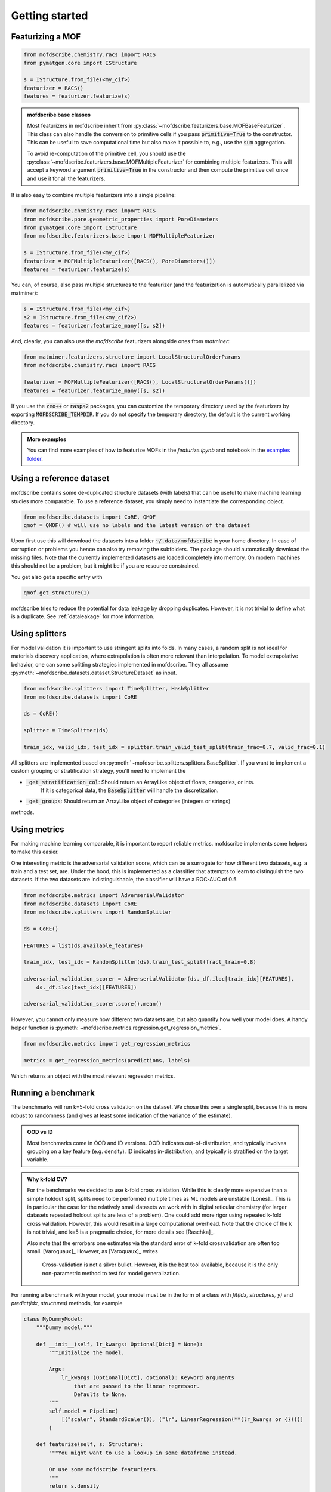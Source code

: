 Getting started
==================


Featurizing a MOF
------------------

.. code-block:: python

    from mofdscribe.chemistry.racs import RACS
    from pymatgen.core import IStructure

    s = IStructure.from_file(<my_cif>)
    featurizer = RACS()
    features = featurizer.featurize(s)

.. admonition:: mofdscribe base classes
    :class: hint

    Most featurizers in mofdscribe inherit from :py:class:`~mofdscribe.featurizers.base.MOFBaseFeaturizer`.
    This class can also handle the conversion to primitive cells if you pass :code:`primitive=True` to the
    constructor. This can be useful to save computational time but also make it possible to, e.g., 
    use the :code:`sum` aggregation.

    To avoid re-computation of the primitive cell, you should use the :py:class:`~mofdscribe.featurizers.base.MOFMultipleFeaturizer`
    for combining multiple featurizers. This will accept a keyword argument :code:`primitive=True` in the constructor 
    and then compute the primitive cell once and use it for all the featurizers.

It is also easy to combine multiple featurizers into a single pipeline:

.. code-block:: python

    from mofdscribe.chemistry.racs import RACS
    from mofdscribe.pore.geometric_properties import PoreDiameters
    from pymatgen.core import IStructure
    from mofdscribe.featurizers.base import MOFMultipleFeaturizer

    s = IStructure.from_file(<my_cif>)
    featurizer = MOFMultipleFeaturizer([RACS(), PoreDiameters()])
    features = featurizer.featurize(s)

You can, of course, also pass multiple structures to the featurizer (and the
featurization is automatically parallelized via matminer):

.. code-block:: python

  s = IStructure.from_file(<my_cif>)
  s2 = IStructure.from_file(<my_cif2>)
  features = featurizer.featurize_many([s, s2])


And, clearly, you can also use the `mofdscribe` featurizers alongside ones from `matminer`:

.. code-block:: python

    from matminer.featurizers.structure import LocalStructuralOrderParams
    from mofdscribe.chemistry.racs import RACS

    featurizer = MOFMultipleFeaturizer([RACS(), LocalStructuralOrderParams()])
    features = featurizer.featurize_many([s, s2])


If you use the :code:`zeo++` or :code:`raspa2` packages, you can customize the temporary
directory used by the featurizers by exporting :code:`MOFDSCRIBE_TEMPDIR`. If you do
not specify the temporary directory, the default is the current working
directory.

.. admonition:: More examples
    :class: info 

    You can find more examples of how to featurize MOFs in the `featurize.ipynb`
    and notebook in the `examples folder <https://github.com/kjappelbaum/mofdscribe/tree/main/examples>`_.


Using a reference dataset
--------------------------

mofdscribe contains some de-duplicated structure datasets (with labels) that can
be useful to make machine learning studies more comparable. To use a reference
dataset, you simply need to instantiate the corresponding object.

.. code-block:: python

        from mofdscribe.datasets import CoRE, QMOF
        qmof = QMOF() # will use no labels and the latest version of the dataset

Upon first use this will download the datasets into a folder
:code:`~/.data/mofdscribe` in your home directory. In case of corruption or problems
you hence can also try removing the subfolders. The package should automatically
download the missing files. Note that the currently implemented datasets are
loaded completely into memory. On modern machines this should not be a problem,
but it might be if you are resource constrained.

You get also get a specific entry with

.. code-block:: python

    qmof.get_structure(1)

mofdscribe tries to reduce the potential for data leakage by dropping duplicates.
However, it is not trivial to define what is a duplicate. See :ref:`dataleakage`
for more information.

Using splitters
-----------------

For model validation it is important to use stringent splits into folds. In many
cases, a random split is not ideal for materials discovery application, where
extrapolation is often more relevant than interpolation.
To model extrapolative behavior,
one can some splitting strategies implemented in mofdscribe.
They all assume :py:meth:`~mofdscribe.datasets.dataset.StructureDataset` as
input.

.. code-block:: python

    from mofdscribe.splitters import TimeSplitter, HashSplitter
    from mofdscribe.datasets import CoRE

    ds = CoRE()

    splitter = TimeSplitter(ds)

    train_idx, valid_idx, test_idx = splitter.train_valid_test_split(train_frac=0.7, valid_frac=0.1)


All splitters are implemented based on :py:meth:`~mofdscribe.splitters.splitters.BaseSplitter`.
If you want to implement a custom grouping or stratification strategy, you'll need to implement the

* :code:`_get_stratification_col`: Should return an ArrayLike object of floats, categories, or ints.
            If it is categorical data, the :code:`BaseSplitter` will handle the discretization.
* :code:`_get_groups`: Should return an ArrayLike object of categories (integers or strings)

methods.

Using metrics
-----------------

For making machine learning comparable, it is important to report reliable metrics.
mofdscribe implements some helpers to make this easier.

One interesting metric is the adversarial validation score, which can be a surrogate for how different two datasets, e.g. a train and a test set, are. Under the hood, this is implemented as a classifier that attempts to learn to distinguish the two datasets. If the two datasets are indistinguishable, the classifier will have a ROC-AUC of 0.5.

.. code-block:: python

    from mofdscribe.metrics import AdverserialValidator
    from mofdscribe.datasets import CoRE
    from mofdscribe.splitters import RandomSplitter

    ds = CoRE()

    FEATURES = list(ds.available_features)

    train_idx, test_idx = RandomSplitter(ds).train_test_split(fract_train=0.8)

    adversarial_validation_scorer = AdverserialValidator(ds._df.iloc[train_idx][FEATURES],
        ds._df.iloc[test_idx][FEATURES])

    adversarial_validation_scorer.score().mean()

However, you cannot only measure how different two datasets are, but also quantify how well your model does. A handy helper function
is :py:meth:`~mofdscribe.metrics.regression.get_regression_metrics`.

.. code-block:: python

    from mofdscribe.metrics import get_regression_metrics

    metrics = get_regression_metrics(predictions, labels)

Which returns an object with the most relevant regression metrics.

Running a benchmark
----------------------

The benchmarks will run k=5-fold cross validation on the dataset. We chose this over a single split, because this is more robust to randomness (and gives at least some indication of the variance of the estimate).

.. admonition:: OOD vs ID
    :class: info

    Most benchmarks come in OOD and ID versions.
    OOD indicates out-of-distribution, and typically involves grouping on a key feature (e.g. density).
    ID indicates in-distribution, and typically is stratified on the target variable.

.. admonition:: Why k-fold CV?
    :class: info

    For the benchmarks we decided to use k-fold cross validation.
    While this is clearly more expensive than a simple holdout split, splits need to be performed multiple
    times as ML models are unstable [Lones]_.  This is in particular the case for the relatively small
    datasets we work with in digital reticular chemistry (for larger datasets repeated holdout splits are less of a problem).
    One could add more rigor using repeated k-fold cross validation. However, this would result in a large
    computational overhead.
    Note that the choice of the k is not trivial, and k=5 is a pragmatic choice, for more details see [Raschka]_.

    Also note that the errorbars one estimates via the standard error of k-fold crossvalidation 
    are often too small. [Varoquaux]_ However, as [Varoquaux]_ writes

        Cross-validation is not a silver bullet. However, it is the best tool available, because
        it is the only non-parametric method to test for model generalization.

For running a benchmark with your model, your model must be in the form of a class with `fit(idx, structures, y)` and `predict(idx, structures)` methods, for example

.. code-block:: python

    class MyDummyModel:
        """Dummy model."""

        def __init__(self, lr_kwargs: Optional[Dict] = None):
            """Initialize the model.

            Args:
                lr_kwargs (Optional[Dict], optional): Keyword arguments
                    that are passed to the linear regressor.
                    Defaults to None.
            """
            self.model = Pipeline(
                [("scaler", StandardScaler()), ("lr", LinearRegression(**(lr_kwargs or {})))]
            )

        def featurize(self, s: Structure):
            """You might want to use a lookup in some dataframe instead.

            Or use some mofdscribe featurizers.
            """
            return s.density

        def fit(self, idx, structures, y):
            x = np.array([self.featurize(s) for s in structures]).reshape(-1, 1)
            self.model.fit(x, y)

        def predict(self, idx, structures):
            x = np.array([self.featurize(s) for s in structures]).reshape(-1, 1)
            return self.model.predict(x)

.. admonition::  Use dataset in model
    :class: hint

    If you want to use the dataset in your model class, you might find the :code:`patch_in_ds` 
    keyword argument of the :py:class:`~mofdscribe.bench.mofbench.MOFBench` class useful. 
    This will make the dataset available to your model under the :code:`ds` attribute.


If you have a model in this form, you can use a bench class.

.. code-block:: python

    from mofdscribe.bench.logKHCO2 import LogkHCO2IDBench

    bench = LogkHCO2IDBench(MyDummyModel(), name='My great model')
    report = bench.bench()
    report.save_json(<directory>)

You can test this using some dummy models implemented in mofdscribe

.. code-block:: python

    from mofdscribe.bench.dummy_models import DensityRegressor

    logkHCO2_interpolation_density = LogkHCO2IDBench(
        DensityRegressor(),
        version="v0.0.1",
        name="linear density",
        features="density",
        model_type="linear regression /w polynomial features",
        implementation="mofdscribe",
        reference="mofdscribe",
    )


For testing purposes, you can set :code:`debug=True` in the constructors of the benchmark classes.

Which will generate a report file that you can use to make a pull request for adding your model to the leaderboard.

For this:

1. Fork the repository.
2. Make a new branch (e.g. named :code:`add_{modelname}`).
3. Add your :code:`.json` file to the corresponding :code:`bench_results` sub folder. Do not change the name of the file, it will be used as unique identifier.
4. We encourage you to also add a :code:`.rst` file with a description of your model into the same directory
5. Push your branch to the repository.
6. Make a pull request.

.. admonition:: More examples
    :class: info

    You can find more examples of how to build benchmarks in the `hyperparameter_optimization_in_bench.ipynb`
    and `add_model_to_leaderboard.ipynb` notebooks in the `examples folder <https://github.com/kjappelbaum/mofdscribe/tree/main/examples>`_.

.. admonition:: Do not look at the dataset!
    :class: warning

    Do not perform hyper-parameter optimization (or model selection) on the dataset used for the benchmark
    *outside* the bench loop. This is data leakage.

    If you need to perform hyper-parameter optimization, use an approach such as nested-cross validation
    in the bench loop.
    Only this allows for fair comparison and only this allows others to reproduce the
    hyperparameter selection (and, hence, use "fair" hyperparameters when they compare their model with your model as a baseline).

Referencing datasets and featurizers
--------------------------------------

If you use a dataset or featurizers please cite all the references you find in
the `citations` property of the featurizer/dataset.
